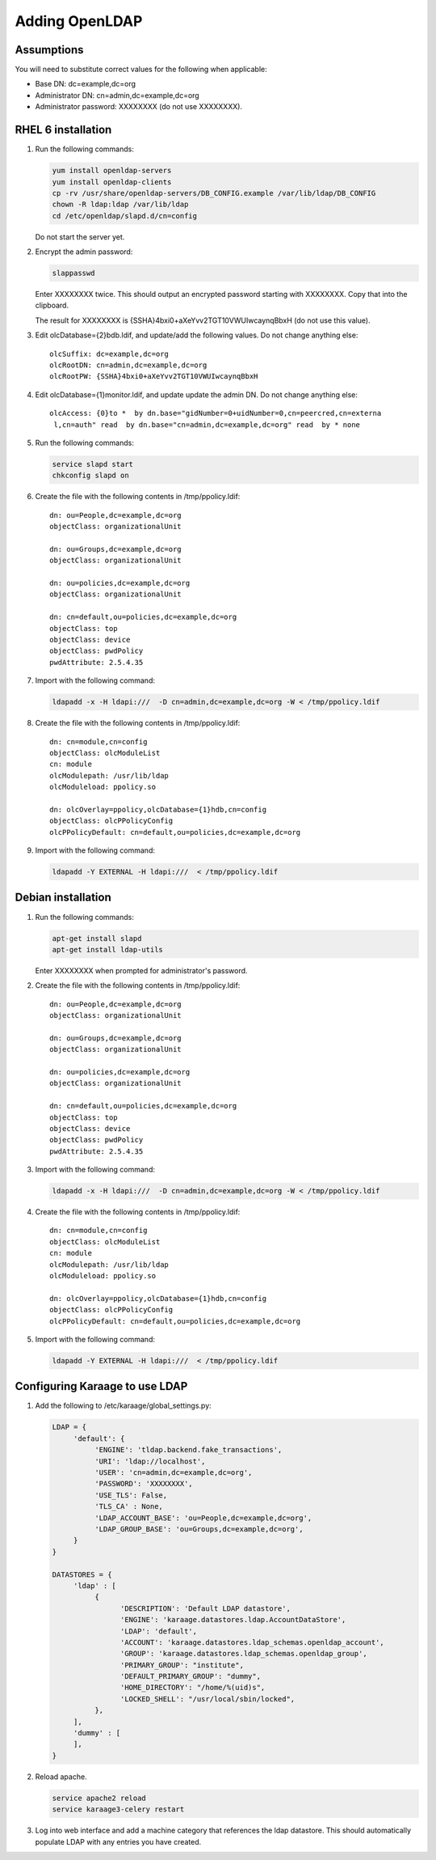 .. index:: pair: data store;openldap
Adding OpenLDAP
===============

Assumptions
-----------
You will need to substitute correct values for the following when applicable:

*  Base DN: dc=example,dc=org
*  Administrator DN: cn=admin,dc=example,dc=org
*  Administrator password: XXXXXXXX (do not use XXXXXXXX).


RHEL 6 installation
-------------------
#.  Run the following commands:

    .. code-block:: bash

        yum install openldap-servers
        yum install openldap-clients
        cp -rv /usr/share/openldap-servers/DB_CONFIG.example /var/lib/ldap/DB_CONFIG
        chown -R ldap:ldap /var/lib/ldap
        cd /etc/openldap/slapd.d/cn=config

    Do not start the server yet.

#.  Encrypt the admin password:

    .. code-block:: bash

        slappasswd

    Enter XXXXXXXX twice. This should output an encrypted password starting with XXXXXXXX. Copy that into the clipboard.

    The result for XXXXXXXX is {SSHA}4bxi0+aXeYvv2TGT10VWUIwcaynqBbxH (do not use this value).

#.  Edit olcDatabase={2}bdb.ldif, and update/add the following values. Do not change anything else::

        olcSuffix: dc=example,dc=org
        olcRootDN: cn=admin,dc=example,dc=org
        olcRootPW: {SSHA}4bxi0+aXeYvv2TGT10VWUIwcaynqBbxH

    .. todo::

        olcTLSCertificateFile: /etc/.../cert.pem
        olcTLSCertificatekeyFile: /etc/.../key.pem

#.  Edit olcDatabase={1}monitor.ldif, and update update the admin DN. Do not change anything else::

        olcAccess: {0}to *  by dn.base="gidNumber=0+uidNumber=0,cn=peercred,cn=externa
         l,cn=auth" read  by dn.base="cn=admin,dc=example,dc=org" read  by * none

    .. todo::

        #. Edit /etc/sysconfig/ldap::

                SLAPD_LDAPS=yes

#.  Run the following commands:

    .. code-block:: bash

        service slapd start
        chkconfig slapd on

#.  Create the file with the following contents in /tmp/ppolicy.ldif::

        dn: ou=People,dc=example,dc=org
        objectClass: organizationalUnit

        dn: ou=Groups,dc=example,dc=org
        objectClass: organizationalUnit

        dn: ou=policies,dc=example,dc=org
        objectClass: organizationalUnit

        dn: cn=default,ou=policies,dc=example,dc=org
        objectClass: top
        objectClass: device
        objectClass: pwdPolicy
        pwdAttribute: 2.5.4.35

#.  Import with the following command:

    .. code-block:: bash

        ldapadd -x -H ldapi:///  -D cn=admin,dc=example,dc=org -W < /tmp/ppolicy.ldif

#.  Create the file with the following contents in /tmp/ppolicy.ldif::

        dn: cn=module,cn=config
        objectClass: olcModuleList
        cn: module
        olcModulepath: /usr/lib/ldap
        olcModuleload: ppolicy.so

        dn: olcOverlay=ppolicy,olcDatabase={1}hdb,cn=config
        objectClass: olcPPolicyConfig
        olcPPolicyDefault: cn=default,ou=policies,dc=example,dc=org

#.  Import with the following command:

    .. code-block:: bash

        ldapadd -Y EXTERNAL -H ldapi:///  < /tmp/ppolicy.ldif


Debian installation
---------------------

#.  Run the following commands:

    .. code-block:: bash

        apt-get install slapd
        apt-get install ldap-utils

    Enter XXXXXXXX when prompted for administrator's password.

#.  Create the file with the following contents in /tmp/ppolicy.ldif::

        dn: ou=People,dc=example,dc=org
        objectClass: organizationalUnit

        dn: ou=Groups,dc=example,dc=org
        objectClass: organizationalUnit

        dn: ou=policies,dc=example,dc=org
        objectClass: organizationalUnit

        dn: cn=default,ou=policies,dc=example,dc=org
        objectClass: top
        objectClass: device
        objectClass: pwdPolicy
        pwdAttribute: 2.5.4.35

#.  Import with the following command:

    .. code-block:: bash

        ldapadd -x -H ldapi:///  -D cn=admin,dc=example,dc=org -W < /tmp/ppolicy.ldif

#.  Create the file with the following contents in /tmp/ppolicy.ldif::

        dn: cn=module,cn=config
        objectClass: olcModuleList
        cn: module
        olcModulepath: /usr/lib/ldap
        olcModuleload: ppolicy.so

        dn: olcOverlay=ppolicy,olcDatabase={1}hdb,cn=config
        objectClass: olcPPolicyConfig
        olcPPolicyDefault: cn=default,ou=policies,dc=example,dc=org

#.  Import with the following command:

    .. code-block:: bash

        ldapadd -Y EXTERNAL -H ldapi:///  < /tmp/ppolicy.ldif

.. todo::

    REPLICATION

    SSL

    CENTOS REPLICATION

    See http://itdavid.blogspot.com.au/2012/06/howto-openldap-24-replication-on-centos.html


Configuring Karaage to use LDAP
-------------------------------
#.  Add the following to /etc/karaage/global_settings.py:

    .. code-block:: python


        LDAP = {
             'default': {
                  'ENGINE': 'tldap.backend.fake_transactions',
                  'URI': 'ldap://localhost',
                  'USER': 'cn=admin,dc=example,dc=org',
                  'PASSWORD': 'XXXXXXXX',
                  'USE_TLS': False,
                  'TLS_CA' : None,
                  'LDAP_ACCOUNT_BASE': 'ou=People,dc=example,dc=org',
                  'LDAP_GROUP_BASE': 'ou=Groups,dc=example,dc=org',
             }
        }

        DATASTORES = {
             'ldap' : [
                  {
                        'DESCRIPTION': 'Default LDAP datastore',
                        'ENGINE': 'karaage.datastores.ldap.AccountDataStore',
                        'LDAP': 'default',
                        'ACCOUNT': 'karaage.datastores.ldap_schemas.openldap_account',
                        'GROUP': 'karaage.datastores.ldap_schemas.openldap_group',
                        'PRIMARY_GROUP': "institute",
                        'DEFAULT_PRIMARY_GROUP': "dummy",
                        'HOME_DIRECTORY': "/home/%(uid)s",
                        'LOCKED_SHELL': "/usr/local/sbin/locked",
                  },
             ],
             'dummy' : [
             ],
        }


#.  Reload apache.

    .. code-block:: bash

        service apache2 reload
        service karaage3-celery restart

#.  Log into web interface and add a machine category that references the ldap
    datastore. This should automatically populate LDAP with any entries you have
    created.
